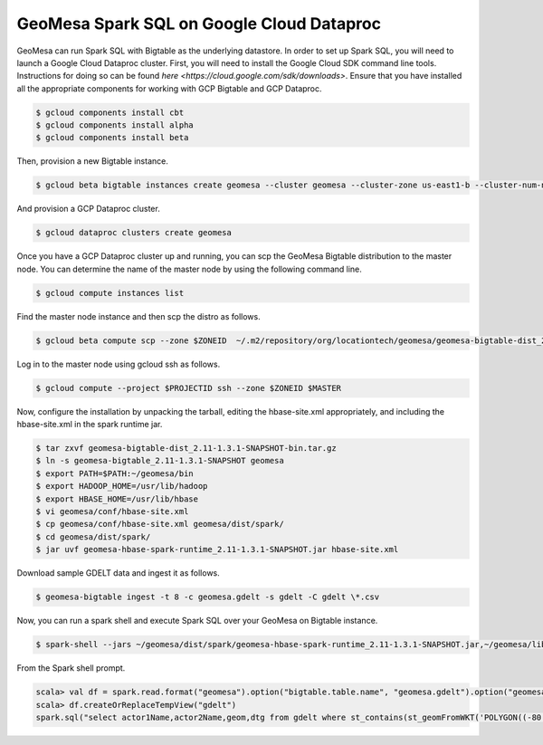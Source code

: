 GeoMesa Spark SQL on Google Cloud Dataproc
==========================================================

GeoMesa can run Spark SQL with Bigtable as the underlying datastore.  In order to set up Spark SQL,
you will need to launch a Google Cloud Dataproc cluster.  First, you will need to install the Google
Cloud SDK command line tools.  Instructions for doing so can be found `here <https://cloud.google.com/sdk/downloads>`.
Ensure that you have installed all the appropriate components for working with GCP Bigtable and GCP
Dataproc.

.. code-block:: shell

   $ gcloud components install cbt
   $ gcloud components install alpha
   $ gcloud components install beta

Then, provision a new Bigtable instance.

.. code-block:: shell

   $ gcloud beta bigtable instances create geomesa --cluster geomesa --cluster-zone us-east1-b --cluster-num-nodes 3 --description GeoMesa

And provision a GCP Dataproc cluster.

.. code-block:: shell

   $ gcloud dataproc clusters create geomesa

Once you have a GCP Dataproc cluster up and running, you can scp the GeoMesa Bigtable distribution to the master node.  You can
determine the name of the master node by using the following command line.

.. code-block:: shell

   $ gcloud compute instances list

Find the master node instance and then scp the distro as follows.

.. code-block:: shell

   $ gcloud beta compute scp --zone $ZONEID  ~/.m2/repository/org/locationtech/geomesa/geomesa-bigtable-dist_2.11/1.3.1-SNAPSHOT/geomesa-bigtable-dist_2.11-1.3.1-SNAPSHOT-bin.tar.gz <user>@<masterhost>:~/

Log in to the master node using gcloud ssh as follows.

.. code-block:: shell

   $ gcloud compute --project $PROJECTID ssh --zone $ZONEID $MASTER


Now, configure the installation by unpacking the tarball, editing the hbase-site.xml appropriately, and including the hbase-site.xml in the 
spark runtime jar.

.. code-block:: shell

   $ tar zxvf geomesa-bigtable-dist_2.11-1.3.1-SNAPSHOT-bin.tar.gz
   $ ln -s geomesa-bigtable_2.11-1.3.1-SNAPSHOT geomesa
   $ export PATH=$PATH:~/geomesa/bin
   $ export HADOOP_HOME=/usr/lib/hadoop
   $ export HBASE_HOME=/usr/lib/hbase
   $ vi geomesa/conf/hbase-site.xml
   $ cp geomesa/conf/hbase-site.xml geomesa/dist/spark/
   $ cd geomesa/dist/spark/
   $ jar uvf geomesa-hbase-spark-runtime_2.11-1.3.1-SNAPSHOT.jar hbase-site.xml

Download sample GDELT data and ingest it as follows.

.. code-block:: shell

   $ geomesa-bigtable ingest -t 8 -c geomesa.gdelt -s gdelt -C gdelt \*.csv

Now, you can run a spark shell and execute Spark SQL over your GeoMesa on Bigtable instance.

.. code-block:: shell

   $ spark-shell --jars ~/geomesa/dist/spark/geomesa-hbase-spark-runtime_2.11-1.3.1-SNAPSHOT.jar,~/geomesa/lib/bigtable-hbase-1.2-0.9.4.jar

From the Spark shell prompt.

.. code-block:: shell

   scala> val df = spark.read.format("geomesa").option("bigtable.table.name", "geomesa.gdelt").option("geomesa.feature", "gdelt").load()
   scala> df.createOrReplaceTempView("gdelt")
   spark.sql("select actor1Name,actor2Name,geom,dtg from gdelt where st_contains(st_geomFromWKT('POLYGON((-80 35,-70 35,-70 40,-80 40,-80 35))'),geom)").show()


